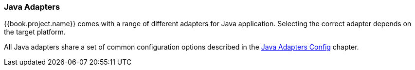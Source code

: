 === Java Adapters

{{book.project.name}} comes with a range of different adapters for Java application. Selecting the correct adapter depends on the target platform.

All Java adapters share a set of common configuration options described in the <<fake/../java-adapter-config.adoc#_java_adapter_config,Java Adapters Config>> chapter.